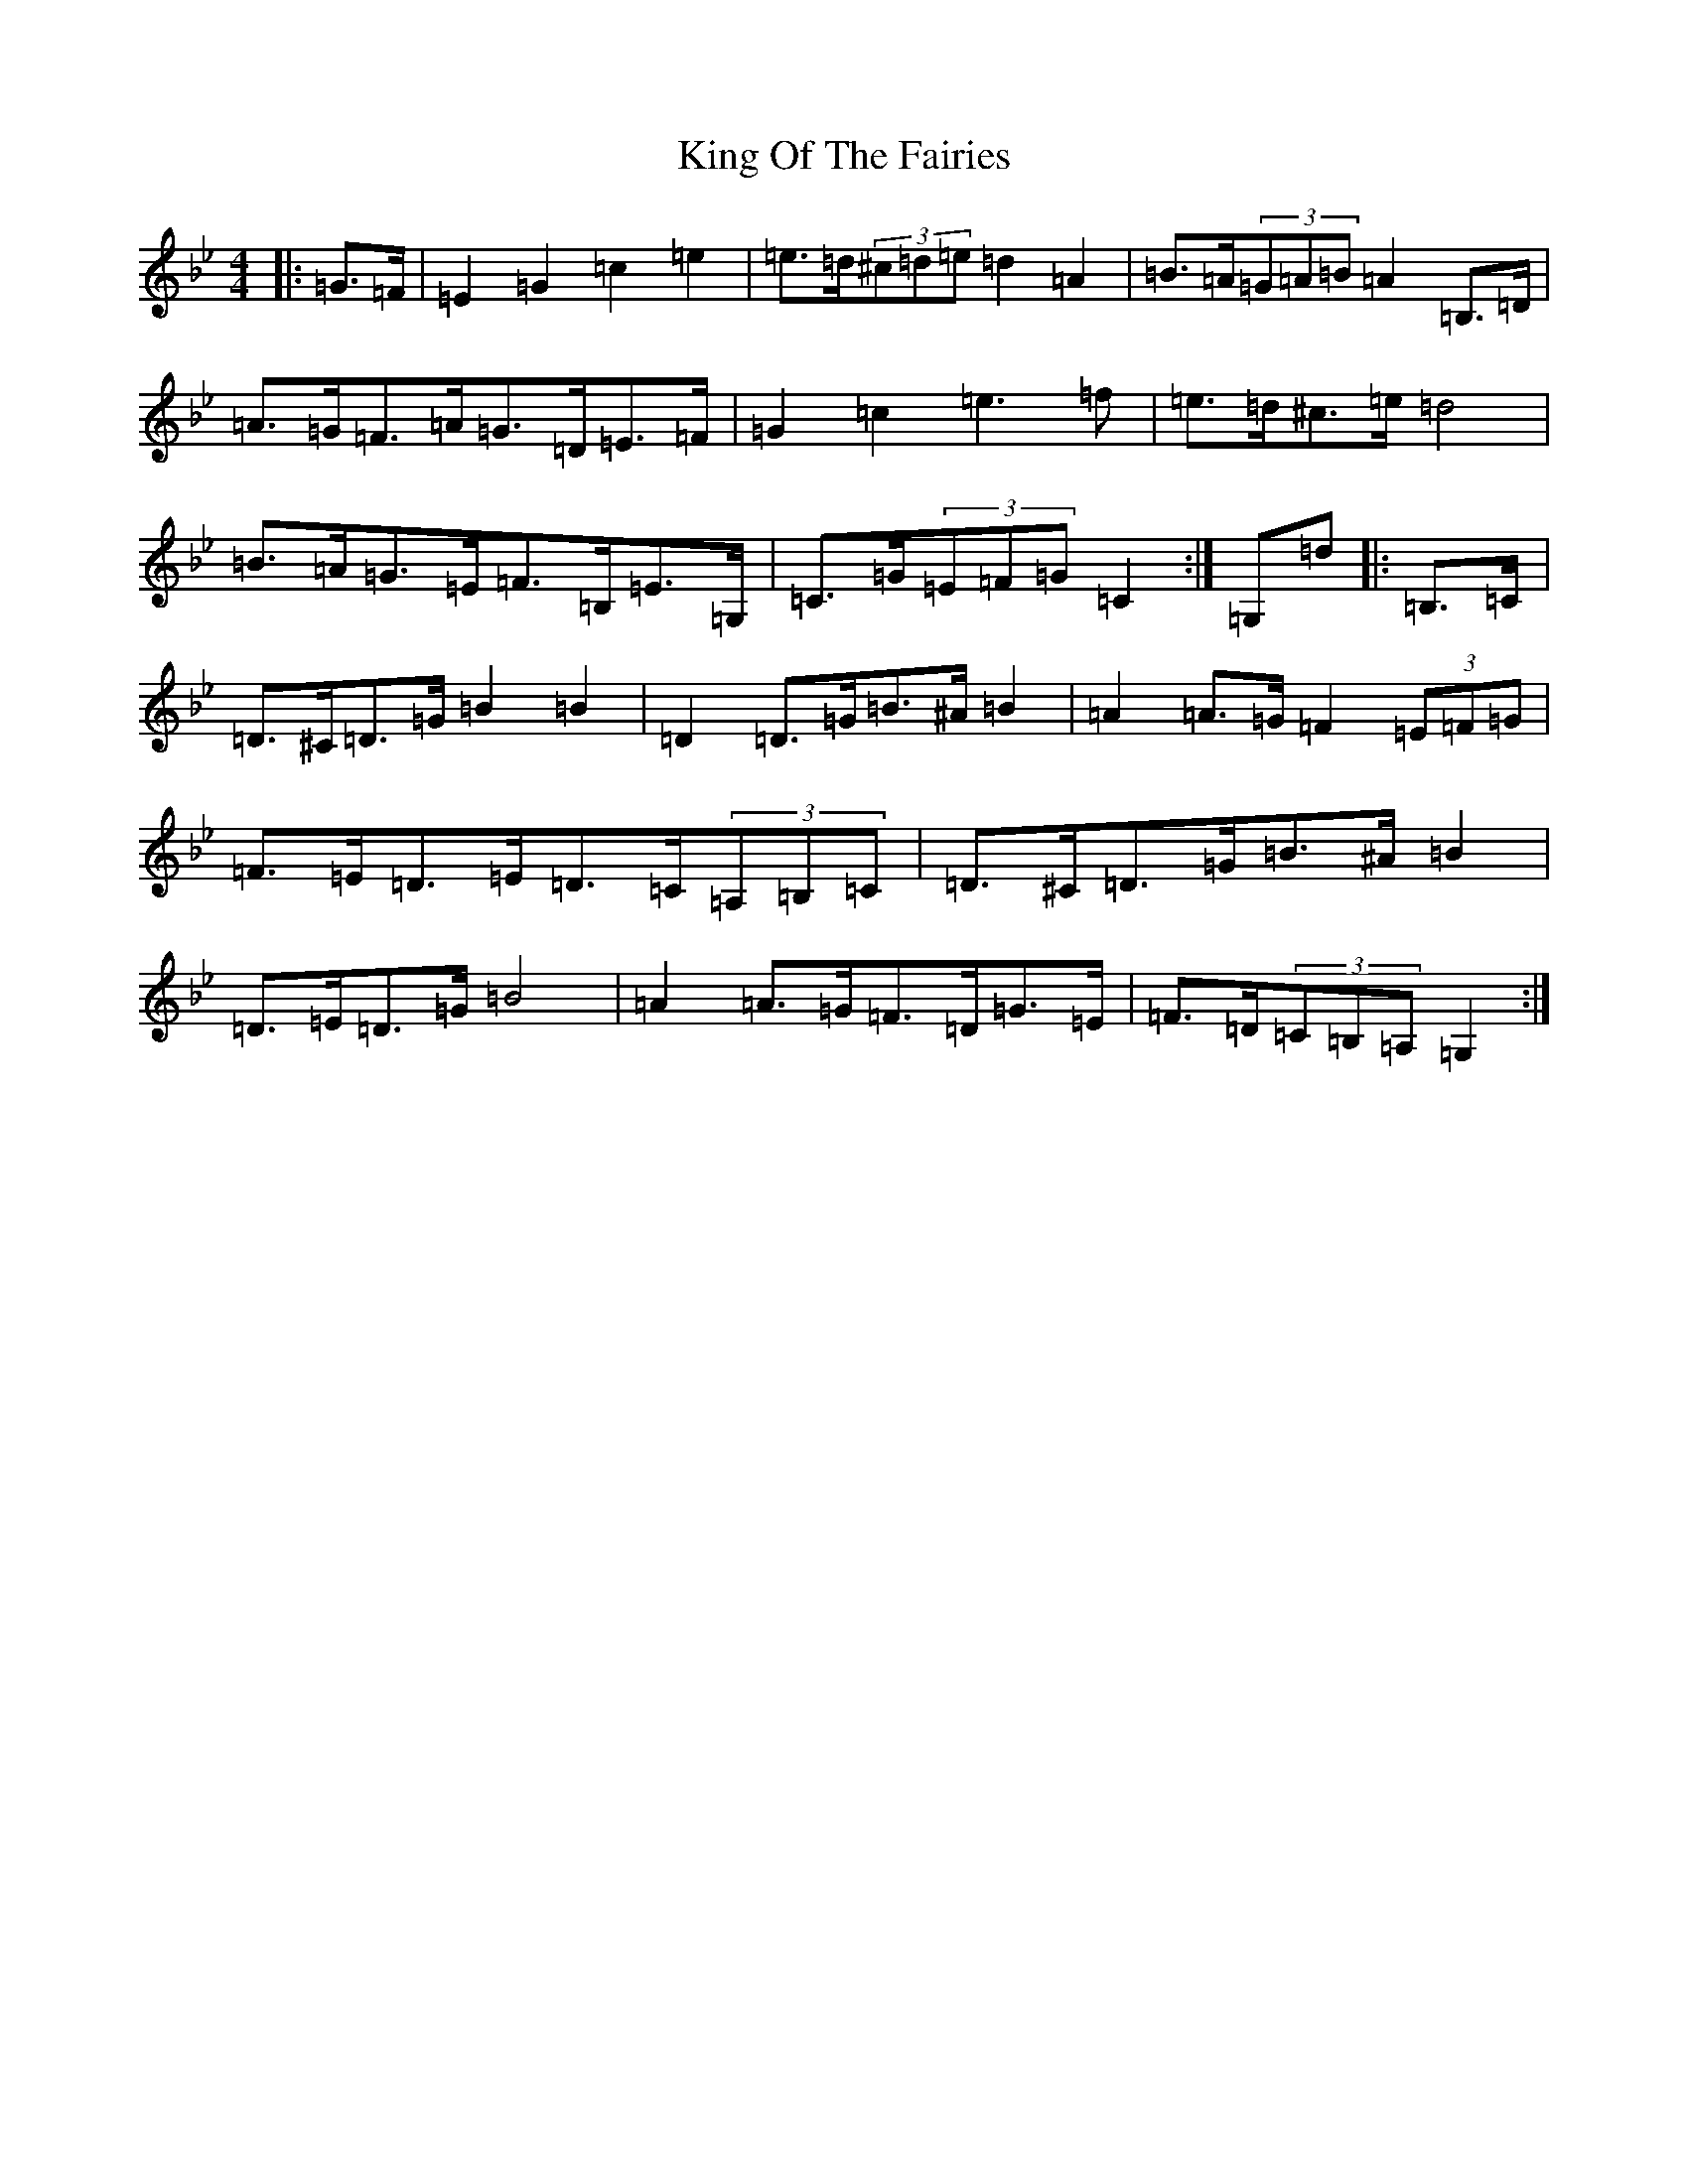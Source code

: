 X: 17047
T: King Of The Fairies
S: https://thesession.org/tunes/7012#setting7012
R: barndance
M:4/4
L:1/8
K: C Dorian
|:=G>=F|=E2=G2=c2=e2|=e>=d(3^c=d=e=d2=A2|=B>=A(3=G=A=B=A2=B,>=D|=A>=G=F>=A=G>=D=E>=F|=G2=c2=e3=f|=e>=d^c>=e=d4|=B>=A=G>=E=F>=B,=E>=G,|=C>=G(3=E=F=G=C2:|=G,=d|:=B,>=C|=D>^C=D>=G=B2=B2|=D2=D>=G=B>^A=B2|=A2=A>=G=F2(3=E=F=G|=F>=E=D>=E=D>=C(3=A,=B,=C|=D>^C=D>=G=B>^A=B2|=D>=E=D>=G=B4|=A2=A>=G=F>=D=G>=E|=F>=D(3=C=B,=A,=G,2:|